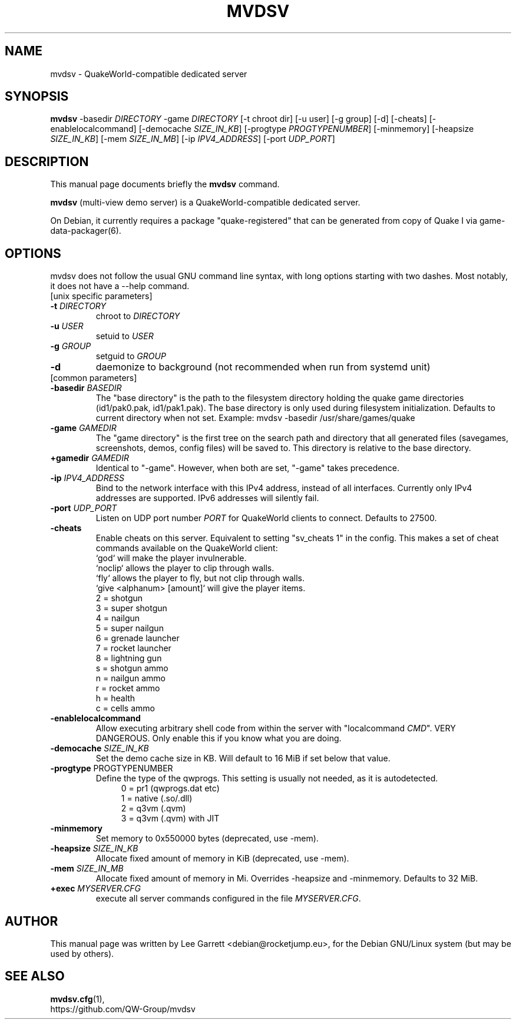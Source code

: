 .\"                                      Hey, EMACS: -*- nroff -*-
.\" (C) Copyright 2023 Lee Garrett <debian@rocketjump.eu>,
.\"
.\" First parameter, NAME, should be all caps
.\" Second parameter, SECTION, should be 1-8, maybe w/ subsection
.\" other parameters are allowed: see man(7), man(1)
.TH MVDSV 8 "January 24 2023"
.\" Please adjust this date whenever revising the manpage.
.\"
.\" Some roff macros, for reference:
.\" .nh        disable hyphenation
.\" .hy        enable hyphenation
.\" .ad l      left justify
.\" .ad b      justify to both left and right margins
.\" .nf        disable filling
.\" .fi        enable filling
.\" .br        insert line break
.\" .sp <n>    insert n+1 empty lines
.\" for manpage-specific macros, see man(7)
.SH NAME
mvdsv \- QuakeWorld-compatible dedicated server
.SH SYNOPSIS
.B mvdsv
-basedir \fIDIRECTORY\fP
-game \fIDIRECTORY\fP
[-t chroot dir]
[-u user]
[-g group]
[-d]
[-cheats]
[-enablelocalcommand]
[-democache \fISIZE_IN_KB\fP]
[-progtype \fIPROGTYPENUMBER\fP]
[-minmemory]
[-heapsize \fISIZE_IN_KB\fP]
[-mem \fISIZE_IN_MB\fP]
[-ip \fIIPV4_ADDRESS\fP]
[-port \fIUDP_PORT\fP]
.SH DESCRIPTION
This manual page documents briefly the
.B mvdsv
command.
.PP
.\" TeX users may be more comfortable with the \fB<whatever>\fP and
.\" \fI<whatever>\fP escape sequences to invode bold face and italics,
.\" respectively.
\fBmvdsv\fP (multi-view demo server) is a QuakeWorld-compatible dedicated
server.

On Debian, it currently requires a package "quake-registered" that can be generated
from copy of Quake I via game-data-packager(6).
.SH OPTIONS
mvdsv does not follow the usual GNU command line syntax, with long
options starting with two dashes. Most notably, it does not have a --help
command.
.TP
[unix specific parameters]
.TP
.B -t \fIDIRECTORY\fP
chroot to \fIDIRECTORY\fP
.TP
.B -u \fIUSER\fP
setuid to \fIUSER\fP
.TP
.B -g \fIGROUP\fP
setguid to \fIGROUP\fP
.TP
.B -d
daemonize to background (not recommended when run from systemd unit)
.TP
[common parameters]
.TP
.B -basedir \fIBASEDIR\fP
The "base directory" is the path to the filesystem directory holding the quake
game directories (id1/pak0.pak, id1/pak1.pak). The base directory is only used
during filesystem initialization. Defaults to current directory when not set.
Example:
mvdsv -basedir /usr/share/games/quake
.TP
.B -game \fIGAMEDIR\fP 
The "game directory" is the first tree on the search path and directory that all
generated files (savegames, screenshots, demos, config files) will be saved to.
This directory is relative to the base directory.
.TP
.B +gamedir \fIGAMEDIR\fP
Identical to "-game". However, when both are set, "-game" takes precedence.
.TP
.B -ip \fIIPV4_ADDRESS\fP
Bind to the network interface with this IPv4 address, instead of all interfaces.
Currently only IPv4 addresses are supported. IPv6 addresses will silently fail.
.TP
.B -port \fIUDP_PORT\fP
Listen on UDP port number \fIPORT\fP for QuakeWorld clients to connect. Defaults
to 27500.
.TP
.B -cheats
Enable cheats on this server. Equivalent to setting "sv_cheats 1" in the config.
This makes a set of cheat commands available on the QuakeWorld client:
.br
`god` will make the player invulnerable.
.br
`noclip` allows the player to clip through walls.
.br
`fly` allows the player to fly, but not clip through walls.
.br
`give <alphanum> [amount]` will give the player items.
.br
2 = shotgun
.br
3 = super shotgun
.br
4 = nailgun
.br
5 = super nailgun
.br
6 = grenade launcher
.br
7 = rocket launcher
.br
8 = lightning gun
.br
s = shotgun ammo
.br
n = nailgun ammo
.br
r = rocket ammo
.br
h = health
.br
c = cells ammo
.TP
.B -enablelocalcommand
Allow executing arbitrary shell code from within the server with "localcommand
\fICMD\fP". VERY DANGEROUS. Only enable this if you know what you are doing.
.TP
.B -democache \fISIZE_IN_KB\fP
Set the demo cache size in KB. Will default to 16 MiB if set below that value.
.TP
.B -progtype \fPPROGTYPENUMBER\fP
Define the type of the qwprogs. This setting is usually not needed, as it is
autodetected.
.RS 11
.br
0 = pr1 (qwprogs.dat etc)
.br
1 = native (.so/.dll)
.br
2 = q3vm (.qvm)
.br
3 = q3vm (.qvm) with JIT
.RE
.TP
.B -minmemory
Set memory to 0x550000 bytes (deprecated, use -mem).
.TP
.B -heapsize \fISIZE_IN_KB\fP
Allocate fixed amount of memory in KiB (deprecated, use -mem).
.TP
.B -mem \fISIZE_IN_MB\fP
Allocate fixed amount of memory in Mi. Overrides -heapsize and -minmemory.
Defaults to 32 MiB.
.TP
.B +exec \fIMYSERVER.CFG\fP
execute all server commands configured in the file \fIMYSERVER.CFG\fP. 

.SH AUTHOR
This manual page was written by Lee Garrett <debian@rocketjump.eu>,
for the Debian GNU/Linux system (but may be used by others).

.SH SEE ALSO
.BR mvdsv.cfg (1),
.br
https://github.com/QW-Group/mvdsv
